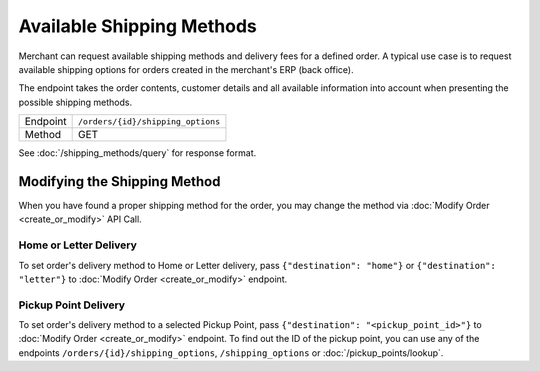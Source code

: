 Available Shipping Methods
**************************

Merchant can request available shipping methods and delivery fees for a defined order. A typical use case
is to request available shipping options for orders created in the merchant's ERP (back office).

The endpoint takes the order contents, customer details and all available information into account when
presenting the possible shipping methods.

+---------------+--------------------------------------------------------+
| Endpoint      | ``/orders/{id}/shipping_options``                      |
+---------------+--------------------------------------------------------+
| Method        | GET                                                    |
+---------------+--------------------------------------------------------+

See :doc:`/shipping_methods/query` for response format.

Modifying the Shipping Method
=============================

When you have found a proper shipping method for the order, you may change the method via :doc:`Modify Order <create_or_modify>` API Call.

Home or Letter Delivery
-----------------------

To set order's delivery method to Home or Letter delivery, pass ``{"destination": "home"}`` or ``{"destination": "letter"}`` to :doc:`Modify Order <create_or_modify>` endpoint.

Pickup Point Delivery
---------------------

To set order's delivery method to a selected Pickup Point, pass ``{"destination": "<pickup_point_id>"}`` to :doc:`Modify Order <create_or_modify>` endpoint. To find out the ID
of the pickup point, you can use any of the endpoints ``/orders/{id}/shipping_options``, ``/shipping_options`` or :doc:`/pickup_points/lookup`.

